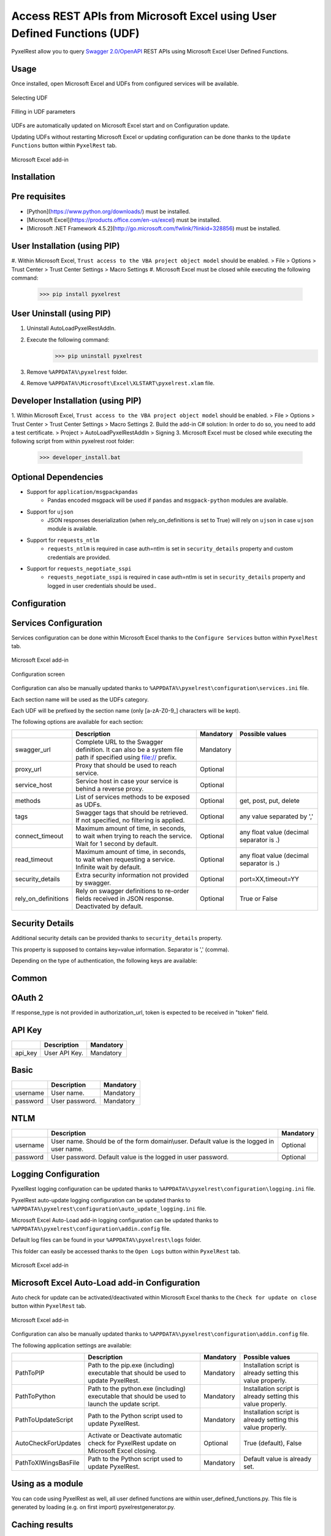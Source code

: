 Access REST APIs from Microsoft Excel using User Defined Functions (UDF)
========================================================================
PyxelRest allow you to query `Swagger 2.0/OpenAPI <https://www.openapis.org>`_ REST APIs using Microsoft Excel User Defined Functions.

Usage
-----

Once installed, open Microsoft Excel and UDFs from configured services will be available.

.. figure:: addin/AutoLoadPyxelRestAddIn/resources/screenshot_udfs_category.PNG
   :align: center

   Selecting UDF

.. figure:: addin/AutoLoadPyxelRestAddIn/resources/screenshot_udf_arguments.PNG
   :align: center

   Filling in UDF parameters

UDFs are automatically updated on Microsoft Excel start and on Configuration update.

Updating UDFs without restarting Microsoft Excel or updating configuration can be done thanks to the ``Update Functions`` button within ``PyxelRest`` tab.

.. figure:: addin/AutoLoadPyxelRestAddIn/resources/screenshot_pyxelrest_auto_load_ribbon.PNG
   :align: center

   Microsoft Excel add-in

Installation
------------
Pre requisites
--------------

- [Python](https://www.python.org/downloads/) must be installed.
- [Microsoft Excel](https://products.office.com/en-us/excel) must be installed.
- [Microsoft .NET Framework 4.5.2](http://go.microsoft.com/fwlink/?linkid=328856) must be installed.

User Installation (using PIP)
-----------------------------

#. Within Microsoft Excel, ``Trust access to the VBA project object model`` should be enabled.
> File > Options > Trust Center > Trust Center Settings > Macro Settings
#. Microsoft Excel must be closed while executing the following command:
        >>> pip install pyxelrest

User Uninstall (using PIP)
--------------------------

1. Uninstall AutoLoadPyxelRestAddIn.
2. Execute the following command:
        >>> pip uninstall pyxelrest
3. Remove ``%APPDATA%\pyxelrest`` folder.
4. Remove ``%APPDATA%\Microsoft\Excel\XLSTART\pyxelrest.xlam`` file.

Developer Installation (using PIP)
----------------------------------

1. Within Microsoft Excel, ``Trust access to the VBA project object model`` should be enabled.
> File > Options > Trust Center > Trust Center Settings > Macro Settings
2. Build the add-in C# solution:
In order to do so, you need to add a test certificate.
> Project > AutoLoadPyxelRestAddIn > Signing
3. Microsoft Excel must be closed while executing the following script from within pyxelrest root folder:
        >>> developer_install.bat

Optional Dependencies
---------------------

- Support for ``application/msgpackpandas``
    - Pandas encoded msgpack will be used if ``pandas`` and ``msgpack-python`` modules are available.

- Support for ``ujson``
    - JSON responses deserialization (when rely_on_definitions is set to True) will rely on ``ujson`` in case ``ujson`` module is available.

- Support for ``requests_ntlm``
    - ``requests_ntlm`` is required in case auth=ntlm is set in ``security_details`` property and custom credentials are provided.

- Support for ``requests_negotiate_sspi``
    - ``requests_negotiate_sspi`` is required in case auth=ntlm is set in ``security_details`` property and logged in user credentials should be used..

Configuration
-------------

Services Configuration
----------------------

Services configuration can be done within Microsoft Excel thanks to the ``Configure Services`` button within ``PyxelRest`` tab.

.. figure:: addin/AutoLoadPyxelRestAddIn/resources/screenshot_pyxelrest_auto_load_ribbon.PNG
   :align: center

   Microsoft Excel add-in

.. figure:: addin/AutoLoadPyxelRestAddIn/resources/screenshot_configure_pyxelrest_services.PNG
   :align: center

   Configuration screen

Configuration can also be manually updated thanks to ``%APPDATA%\pyxelrest\configuration\services.ini`` file.

Each section name will be used as the UDFs category.

Each UDF will be prefixed by the section name (only [a-zA-Z0-9_] characters will be kept).

The following options are available for each section:

+------------------------+-----------------------------------------------------------------------------------------------------------------------------+-----------+------------------------------------------+
|                        | Description                                                                                                                 | Mandatory | Possible values                          |
+========================+=============================================================================================================================+===========+==========================================+
| swagger_url            | Complete URL to the Swagger definition. It can also be a system file path if specified using file:// prefix.                | Mandatory |                                          |
+------------------------+-----------------------------------------------------------------------------------------------------------------------------+-----------+------------------------------------------+
| proxy_url              | Proxy that should be used to reach service.                                                                                 | Optional  |                                          |
+------------------------+-----------------------------------------------------------------------------------------------------------------------------+-----------+------------------------------------------+
| service_host           | Service host in case your service is behind a reverse proxy.                                                                | Optional  |                                          |
+------------------------+-----------------------------------------------------------------------------------------------------------------------------+-----------+------------------------------------------+
| methods                | List of services methods to be exposed as UDFs.                                                                             | Optional  | get, post, put, delete                   |
+------------------------+-----------------------------------------------------------------------------------------------------------------------------+-----------+------------------------------------------+
| tags                   | Swagger tags that should be retrieved. If not specified, no filtering is applied.                                           | Optional  | any value separated by ','               |
+------------------------+-----------------------------------------------------------------------------------------------------------------------------+-----------+------------------------------------------+
| connect_timeout        | Maximum amount of time, in seconds, to wait when trying to reach the service. Wait for 1 second by default.                 | Optional  | any float value (decimal separator is .) |
+------------------------+-----------------------------------------------------------------------------------------------------------------------------+-----------+------------------------------------------+
| read_timeout           | Maximum amount of time, in seconds, to wait when requesting a service. Infinite wait by default.                            | Optional  | any float value (decimal separator is .) |
+------------------------+-----------------------------------------------------------------------------------------------------------------------------+-----------+------------------------------------------+
| security_details       | Extra security information not provided by swagger.                                                                         | Optional  | port=XX,timeout=YY                       |
+------------------------+-----------------------------------------------------------------------------------------------------------------------------+-----------+------------------------------------------+
| rely_on_definitions    | Rely on swagger definitions to re-order fields received in JSON response. Deactivated by default.                           | Optional  | True or False                            |
+------------------------+-----------------------------------------------------------------------------------------------------------------------------+-----------+------------------------------------------+

Security Details
----------------

Additional security details can be provided thanks to ``security_details`` property.

This property is supposed to contains key=value information. Separator is ',' (comma).

Depending on the type of authentication, the following keys are available:

Common
------

+----------------------+------------------------------------------------------------------------------------------------------------------------------------------------------------------+
|                      | Description                                                                                                                                                      |
+======================+==================================================================================================================================================================+
| auth                 | Custom authentication mechanism. Valid value is ntlm (requiring ``requests_ntlm`` or ``requests_negotiate_sspi``).                                                                              |
+----------------------+------------------------------------------------------------------------------------------------------------------------------------------------------------------+

OAuth 2
-------

If response_type is not provided in authorization_url, token is expected to be received in "token" field.

+----------------------+------------------------------------------------------------------------------------------------------------------------------------------------------------------+-----------+
|                      | Description                                                                                                                                                      | Mandatory |
+======================+==================================================================================================================================================================+===========+
| port                 | Port on which the authentication response is supposed to be received. Default value is 5000.                                                                     | Optional  |
+----------------------+------------------------------------------------------------------------------------------------------------------------------------------------------------------+-----------+
| timeout              | Maximum number of seconds to wait for the authentication response to be received. Default value is 20 seconds.                                                   | Optional  |
+----------------------+------------------------------------------------------------------------------------------------------------------------------------------------------------------+-----------+
| oauth2.XXXX          | Where XXXX is the name of the parameter in the authorization URL.                                                                                               | Optional  |
+----------------------+------------------------------------------------------------------------------------------------------------------------------------------------------------------+-----------+
| success_display_time | Amount of milliseconds to wait before closing the authentication response page on success and returning back to Microsoft Excel. Default value is 1 millisecond. | Optional  |
+----------------------+------------------------------------------------------------------------------------------------------------------------------------------------------------------+-----------+
| failure_display_time | Amount of milliseconds to wait before closing the authentication response page on failure and returning back to Microsoft Excel. Default value is 5 seconds.     | Optional  |
+----------------------+------------------------------------------------------------------------------------------------------------------------------------------------------------------+-----------+

API Key
-------

+----------------------+------------------------------------------------------------------------------------------------------------------------------------------------------------------+-----------+
|                      | Description                                                                                                                                                      | Mandatory |
+======================+==================================================================================================================================================================+===========+
| api_key              | User API Key.                                                                                                                                                    | Mandatory |
+----------------------+------------------------------------------------------------------------------------------------------------------------------------------------------------------+-----------+

Basic
-----

+----------------------+------------------------------------------------------------------------------------------------------------------------------------------------------------------+-----------+
|                      | Description                                                                                                                                                      | Mandatory |
+======================+==================================================================================================================================================================+===========+
| username             | User name.                                                                                                                                                       | Mandatory |
+----------------------+------------------------------------------------------------------------------------------------------------------------------------------------------------------+-----------+
| password             | User password.                                                                                                                                                   | Mandatory |
+----------------------+------------------------------------------------------------------------------------------------------------------------------------------------------------------+-----------+

NTLM
----

+----------------------+------------------------------------------------------------------------------------------------------------------------------------------------------------------+-----------+
|                      | Description                                                                                                                                                      | Mandatory |
+======================+==================================================================================================================================================================+===========+
| username             | User name. Should be of the form domain\\user. Default value is the logged in user name.                                                                         | Optional  |
+----------------------+------------------------------------------------------------------------------------------------------------------------------------------------------------------+-----------+
| password             | User password. Default value is the logged in user password.                                                                                                     | Optional  |
+----------------------+------------------------------------------------------------------------------------------------------------------------------------------------------------------+-----------+

Logging Configuration
---------------------

PyxelRest logging configuration can be updated thanks to ``%APPDATA%\pyxelrest\configuration\logging.ini`` file.

PyxelRest auto-update logging configuration can be updated thanks to ``%APPDATA%\pyxelrest\configuration\auto_update_logging.ini`` file.

Microsoft Excel Auto-Load add-in logging configuration can be updated thanks to ``%APPDATA%\pyxelrest\configuration\addin.config`` file.

Default log files can be found in your ``%APPDATA%\pyxelrest\logs`` folder.

This folder can easily be accessed thanks to the ``Open Logs`` button within ``PyxelRest`` tab.

.. figure:: addin/AutoLoadPyxelRestAddIn/resources/screenshot_pyxelrest_auto_load_ribbon.PNG
   :align: center

   Microsoft Excel add-in

Microsoft Excel Auto-Load add-in Configuration
----------------------------------------------

Auto check for update can be activated/deactivated within Microsoft Excel thanks to the ``Check for update on close`` button within ``PyxelRest`` tab.

.. figure:: addin/AutoLoadPyxelRestAddIn/resources/screenshot_pyxelrest_auto_load_ribbon.PNG
   :align: center

   Microsoft Excel add-in

Configuration can also be manually updated thanks to ``%APPDATA%\pyxelrest\configuration\addin.config`` file.

The following application settings are available:

+----------------------+------------------------------------------------------------------------------------------------+-----------+-------------------------------------------------------------+
|                      | Description                                                                                    | Mandatory | Possible values                                             |
+======================+================================================================================================+===========+=============================================================+
| PathToPIP            | Path to the pip.exe (including) executable that should be used to update PyxelRest.            | Mandatory | Installation script is already setting this value properly. |
+----------------------+------------------------------------------------------------------------------------------------+-----------+-------------------------------------------------------------+
| PathToPython         | Path to the python.exe (including) executable that should be used to launch the update script. | Mandatory | Installation script is already setting this value properly. |
+----------------------+------------------------------------------------------------------------------------------------+-----------+-------------------------------------------------------------+
| PathToUpdateScript   | Path to the Python script used to update PyxelRest.                                            | Mandatory | Installation script is already setting this value properly. |
+----------------------+------------------------------------------------------------------------------------------------+-----------+-------------------------------------------------------------+
| AutoCheckForUpdates  | Activate or Deactivate automatic check for PyxelRest update on Microsoft Excel closing.        | Optional  | True (default), False                                       |
+----------------------+------------------------------------------------------------------------------------------------+-----------+-------------------------------------------------------------+
| PathToXlWingsBasFile | Path to the Python script used to update PyxelRest.                                            | Mandatory | Default value is already set.                               |
+----------------------+------------------------------------------------------------------------------------------------+-----------+-------------------------------------------------------------+

Using as a module
-----------------

You can code using PyxelRest as well, all user defined functions are within user_defined_functions.py.
This file is generated by loading (e.g. on first import) pyxelrestgenerator.py.

Caching results
---------------

For testing purposes mainly, you can cache UDFs calls by using caching.py.
This serves as an automatic mocking feature.

The call to caching init method must be done prior to generating UDFs.

On disk
-------

init_disk_cache(<filename>) must be called to initialize the disk cache file.

In memory
---------

This cache has an expiry in second and a maximum size.
init_memory_cache(<maxsize>,<expiry>) must be called to initialize the mamory cache.
The cachetools module is required.

Frequently Asked Question
-------------------------

Microsoft Excel Wizard does not show any parameter
--------------------------------------------------

In case your UDF has a lot of parameters, then Microsoft Excel is unable to display them all in the function wizard.

Try reducing the number of parameters in your service.

Some UDFs are not updated when an update triggered multiple UDFs at once
------------------------------------------------------------------------

Microsoft Excel is waiting for all UDFs to return prior to accepting value update.
PyxelRest is retrying up to 1000 times before considering that the value update failed but sometimes,
depending on your Microsoft Excel book, all your UDFs might take more than 1000 retry to be performed.
